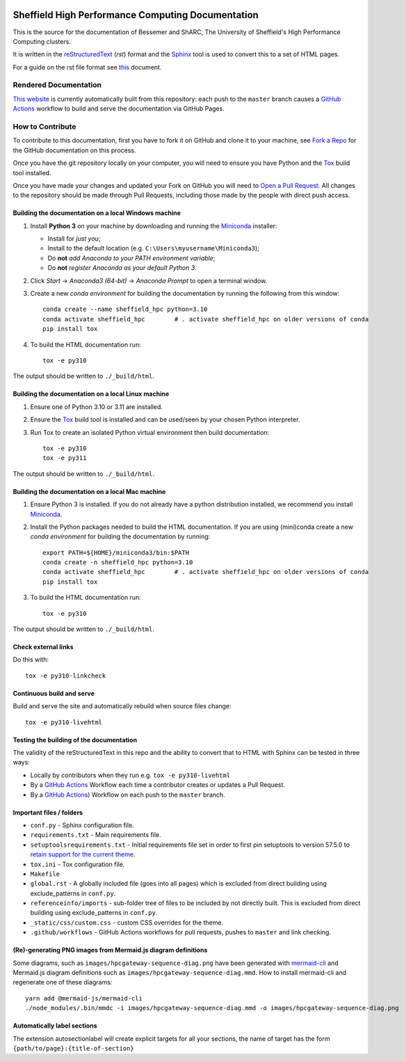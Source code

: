 .. image:: https://github.com/rcgsheffield/sheffield_hpc/actions/workflows/static.yml/badge.svg
    :target: https://github.com/rcgsheffield/sheffield_hpc/actions/workflows/static.yml

Sheffield High Performance Computing Documentation
==================================================

This is the source for the documentation of Bessemer and ShARC, The University of Sheffield's High Performance Computing clusters.

It is written in the reStructuredText_ (*rst*) format and the Sphinx_ tool is used to convert this to a set of HTML pages.

For a guide on the rst file format see `this <http://thomas-cokelaer.info/tutorials/sphinx/rest_syntax.html>`_ document.

Rendered Documentation
----------------------
`This website <https://docs.hpc.shef.ac.uk/en/latest/>`_  is currently automatically built from this repository:
each push to the ``master`` branch causes a `GitHub Actions <https://github.com/rcgsheffield/sheffield_hpc/actions/>`__ workflow to build and serve the documentation via GitHub Pages.

How to Contribute
-----------------
To contribute to this documentation, first you have to fork it on GitHub and clone it to your machine,
see `Fork a Repo <https://help.github.com/articles/fork-a-repo/>`_ for the GitHub documentation on this process.

Once you have the git repository locally on your computer,
you will need to ensure you have Python and the Tox_ build tool installed.

Once you have made your changes and updated your Fork on GitHub you will need to `Open a Pull Request <https://help.github.com/articles/using-pull-requests/>`_.
All changes to the repository should be made through Pull Requests, including those made by the people with direct push access.

Building the documentation on a local Windows machine
^^^^^^^^^^^^^^^^^^^^^^^^^^^^^^^^^^^^^^^^^^^^^^^^^^^^^

#. Install **Python 3** on your machine by downloading and running the Miniconda_ installer:

   * Install for *just you*;
   * Install to the default location (e.g. ``C:\Users\myusername\Miniconda3``);
   * Do **not** *add Anaconda to your PATH environment variable*;
   * Do **not** *register Anaconda as your default Python 3*.

#. Click *Start* -> *Anaconda3 (64-bit)* -> *Anaconda Prompt* to open a terminal window.

#. Create a new *conda environment* for building the documentation by running the following from this window: ::

    conda create --name sheffield_hpc python=3.10
    conda activate sheffield_hpc	# . activate sheffield_hpc on older versions of conda
    pip install tox

#. To build the HTML documentation run: ::

    tox -e py310

The output should be written to ``./_build/html``.

Building the documentation on a local Linux machine
^^^^^^^^^^^^^^^^^^^^^^^^^^^^^^^^^^^^^^^^^^^^^^^^^^^

#. Ensure one of Python 3.10 or 3.11 are installed.
#. Ensure the Tox_ build tool is installed and can be used/seen by your chosen Python interpreter.

#. Run Tox to create an isolated Python virtual environment then build documentation: ::

     tox -e py310
     tox -e py311

The output should be written to ``./_build/html``.

Building the documentation on a local Mac machine
^^^^^^^^^^^^^^^^^^^^^^^^^^^^^^^^^^^^^^^^^^^^^^^^^

#. Ensure Python 3 is installed.  If you do not already have a python distribution installed, we recommend you install Miniconda_.
#. Install the Python packages needed to build the HTML documentation.  If you are using (mini)conda create a new *conda environment* for building the documentation by running: ::

    export PATH=${HOME}/miniconda3/bin:$PATH
    conda create -n sheffield_hpc python=3.10
    conda activate sheffield_hpc	# . activate sheffield_hpc on older versions of conda
    pip install tox

#. To build the HTML documentation run::

    tox -e py310

The output should be written to ``./_build/html``.

Check external links
^^^^^^^^^^^^^^^^^^^^

Do this with: ::

   tox -e py310-linkcheck

Continuous build and serve
^^^^^^^^^^^^^^^^^^^^^^^^^^

Build and serve the site and automatically rebuild when source files change: ::

   tox -e py310-livehtml

Testing the building of the documentation
^^^^^^^^^^^^^^^^^^^^^^^^^^^^^^^^^^^^^^^^^

The validity of the reStructuredText in this repo and the ability to convert that to HTML with Sphinx can be tested in three ways:

* Locally by contributors when they run e.g. ``tox -e py310-livehtml``
* By a `GitHub Actions <https://github.com/rcgsheffield/sheffield_hpc/actions/>`__ Workflow each time a contributor creates or updates a Pull Request.
* By a `GitHub Actions <https://github.com/rcgsheffield/sheffield_hpc/actions>`__) Workflow on each push to the ``master`` branch.

Important files / folders
^^^^^^^^^^^^^^^^^^^^^^^^^

* ``conf.py`` - Sphinx configuration file.
* ``requirements.txt`` - Main requirements file.
* ``setuptoolsrequirements.txt`` - Initial requirements file set in order to first pin setuptools to version 57.5.0 to `retain support for the current theme <https://github.com/ryan-roemer/sphinx-bootstrap-theme/issues/216>`__.
* ``tox.ini`` - Tox configuration file.
* ``Makefile`` 
* ``global.rst`` - A globally included file (goes into all pages) which is excluded from direct building using exclude_patterns in ``conf.py``.
* ``referenceinfo/imports`` - sub-folder tree of files to be included by not directly built. This is excluded from direct building using exclude_patterns in ``conf.py``.
* ``_static/css/custom.css`` - custom CSS overrides for the theme.
* ``.github/workflows`` - GitHub Actions workflows for pull requests, pushes to ``master`` and link checking.

(Re)-generating PNG images from Mermaid.js diagram definitions
^^^^^^^^^^^^^^^^^^^^^^^^^^^^^^^^^^^^^^^^^^^^^^^^^^^^^^^^^^^^^^

Some diagrams, such as ``images/hpcgateway-sequence-diag.png`` 
have been generated with `mermaid-cli <https://github.com/mermaid-js/mermaid-cli>`__ 
and Mermaid.js diagram definitions such as ``images/hpcgateway-sequence-diag.mmd``.
How to install mermaid-cli and regenerate one of these diagrams: ::

  yarn add @mermaid-js/mermaid-cli 
  ./node_modules/.bin/mmdc -i images/hpcgateway-sequence-diag.mmd -o images/hpcgateway-sequence-diag.png

.. _Sphinx: https://www.sphinx-doc.org/en/master/
.. _reStructuredText: https://docutils.sourceforge.io/rst.html
.. _Miniconda: https://conda.io/miniconda.html
.. _Tox: https://tox.readthedocs.io/en/latest/

Automatically label sections
^^^^^^^^^^^^^^^^^^^^^^^^^^^^

The extension autosectionlabel will create explicit targets for all your sections, the name of target has the form ``{path/to/page}:{title-of-section}``

